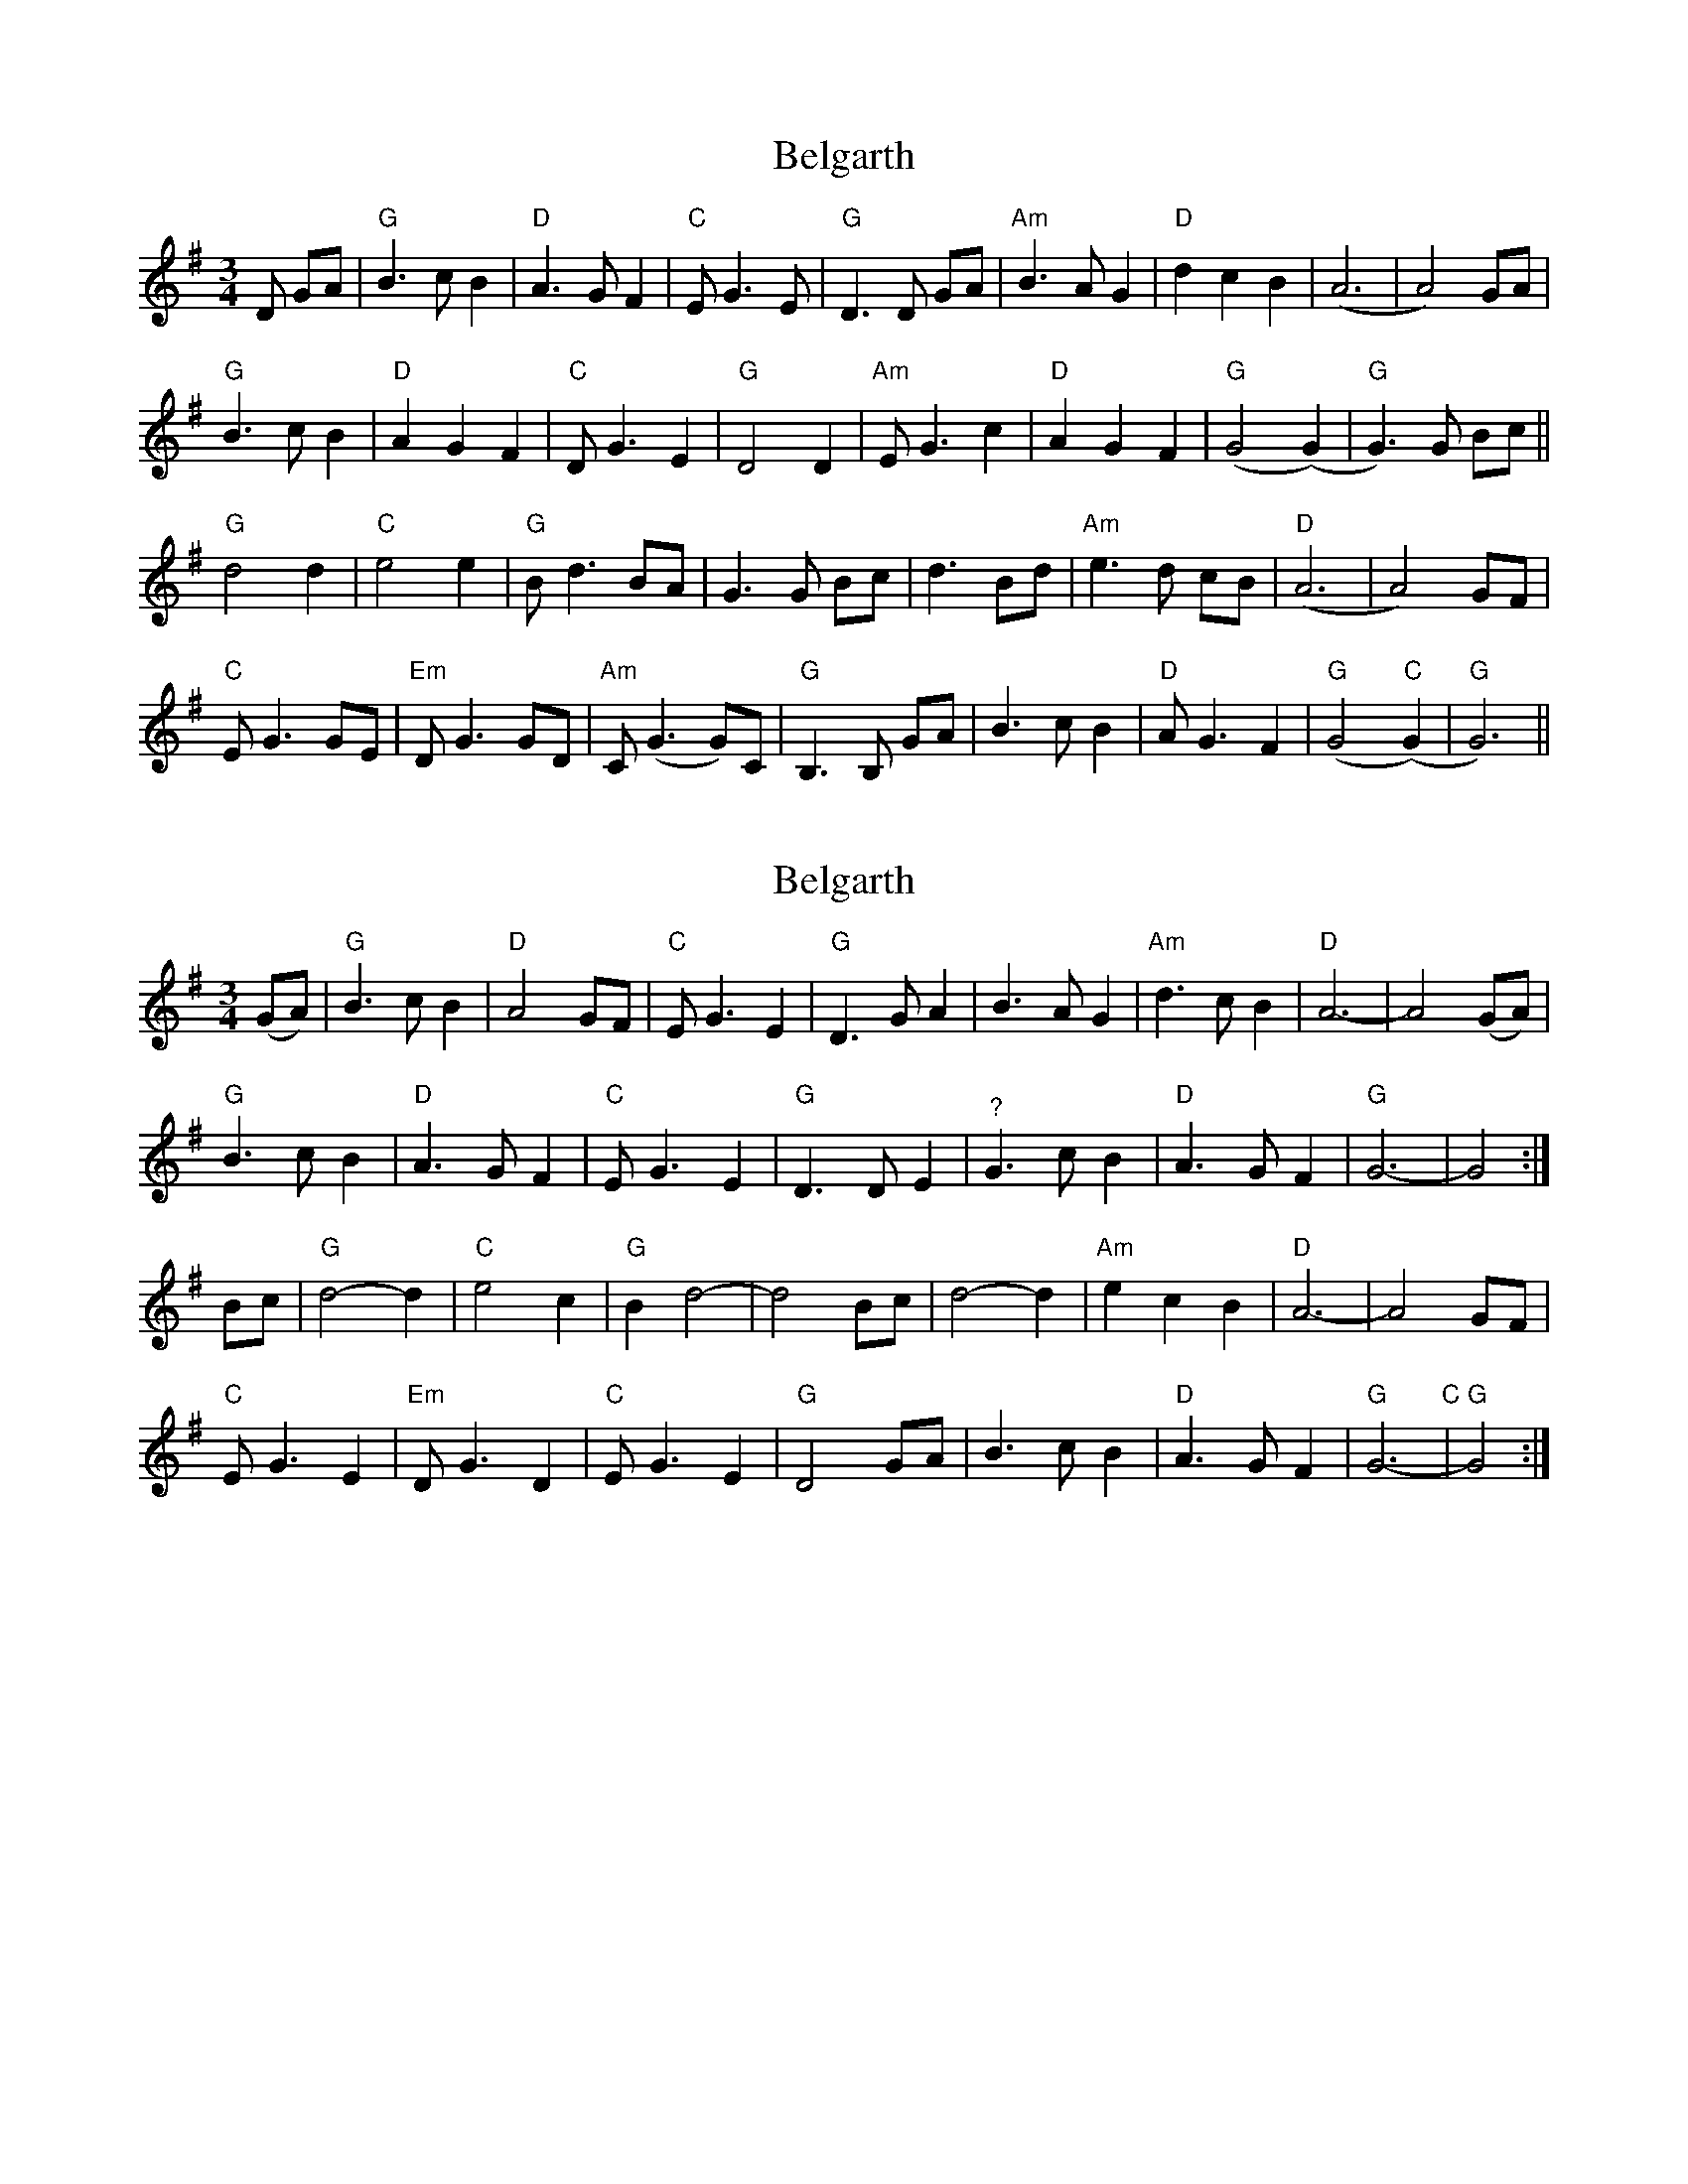 X: 1
T: Belgarth
Z: noelnorton
S: https://thesession.org/tunes/13235#setting23023
R: waltz
M: 3/4
L: 1/8
K: Gmaj
D GA|"G"B3cB2|"D"A3 G F2|"C"EG3E|"G"D3D GA|"Am"B3A G2|"D"d2c2B2|(A6|A4)GA|
"G"B3cB2|"D"A2G2F2|"C"DG3E2|"G"D4D2|"Am"EG3c2|"D"A2G2F2|"G"(G4(G2)|"G"G3)G Bc||
"G"d4d2|"C"e4e2|"G"Bd3BA|G3G Bc|d3 Bd|"Am"e3 d cB|"D"(A6|A4) GF|
"C"EG3GE|"Em"DG3GD|"Am"C(G3G)C|"G"B,3B, GA|B3cB2|"D"AG3F2|"G"(G4"C"(G2)|"G"G6)||
X: 2
T: Belgarth
Z: brian boru
S: https://thesession.org/tunes/13235#setting30299
R: waltz
M: 3/4
L: 1/8
K: Gmaj
(GA) |"G" B3 c B2 |"D" A4 GF |"C" E G3 E2 |"G" D3 G A2 | B3 A G2 |"Am" d3 c B2 |"D" A6- |A4 (GA) |
"G" B3 c B2 |"D" A3 G F2 |"C" E G3 E2 |"G" D3 D E2 |"^?" G3 c B2 |"D" A3 G F2 |"G" G6- | G4 :|
Bc |"G" d4- d2 |"C" e4 c2 |"G" B2 d4- | d4 Bc | d4- d2 |"Am" e2 c2 B2 |"D" A6- | A4 GF |
"C" E G3 E2 |"Em" D G3 D2 |"C" E G3 E2 |"G" D4 GA | B3 c B2 |"D" A3 G F2 |"G" G6-"C" |"G" G4 :|
